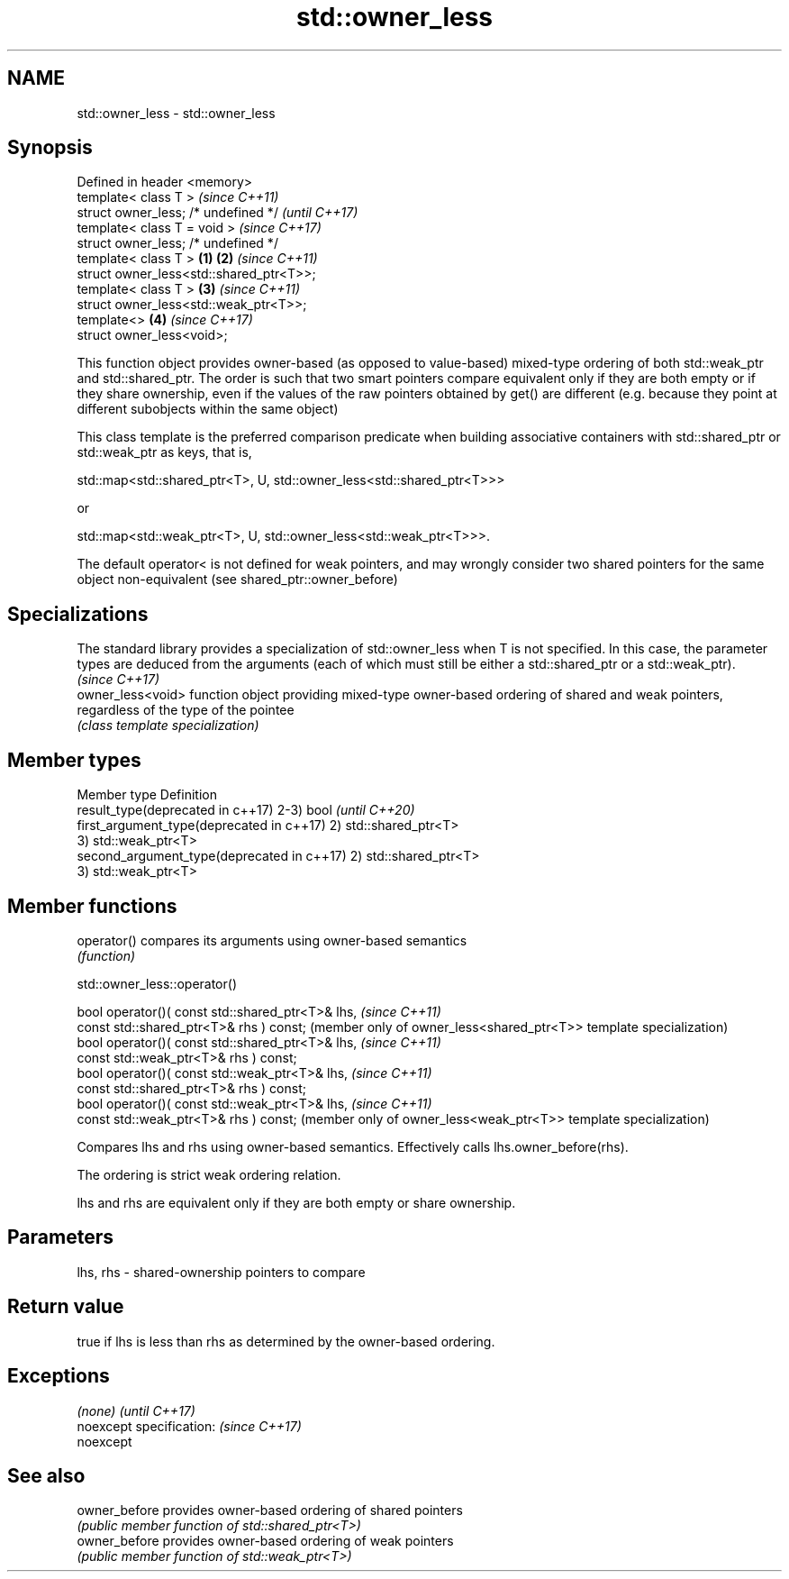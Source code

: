 .TH std::owner_less 3 "2020.03.24" "http://cppreference.com" "C++ Standard Libary"
.SH NAME
std::owner_less \- std::owner_less

.SH Synopsis
   Defined in header <memory>
   template< class T >                            \fI(since C++11)\fP
   struct owner_less; /* undefined */             \fI(until C++17)\fP
   template< class T = void >                     \fI(since C++17)\fP
   struct owner_less; /* undefined */
   template< class T >                    \fB(1)\fP \fB(2)\fP \fI(since C++11)\fP
   struct owner_less<std::shared_ptr<T>>;
   template< class T >                        \fB(3)\fP \fI(since C++11)\fP
   struct owner_less<std::weak_ptr<T>>;
   template<>                                 \fB(4)\fP \fI(since C++17)\fP
   struct owner_less<void>;

   This function object provides owner-based (as opposed to value-based) mixed-type ordering of both std::weak_ptr and std::shared_ptr. The order is such that two smart pointers compare equivalent only if they are both empty or if they share ownership, even if the values of the raw pointers obtained by get() are different (e.g. because they point at different subobjects within the same object)

   This class template is the preferred comparison predicate when building associative containers with std::shared_ptr or std::weak_ptr as keys, that is,

   std::map<std::shared_ptr<T>, U, std::owner_less<std::shared_ptr<T>>>

   or

   std::map<std::weak_ptr<T>, U, std::owner_less<std::weak_ptr<T>>>.

   The default operator< is not defined for weak pointers, and may wrongly consider two shared pointers for the same object non-equivalent (see shared_ptr::owner_before)

.SH Specializations

   The standard library provides a specialization of std::owner_less when T is not specified. In this case, the parameter types are deduced from the arguments (each of which must still be either a std::shared_ptr or a std::weak_ptr).
                                                                                                                                                                                                                                          \fI(since C++17)\fP
   owner_less<void> function object providing mixed-type owner-based ordering of shared and weak pointers, regardless of the type of the pointee
                    \fI(class template specialization)\fP

.SH Member types

   Member type                               Definition
   result_type(deprecated in c++17)          2-3) bool             \fI(until C++20)\fP
   first_argument_type(deprecated in c++17)  2) std::shared_ptr<T>
                                             3) std::weak_ptr<T>
   second_argument_type(deprecated in c++17) 2) std::shared_ptr<T>
                                             3) std::weak_ptr<T>

.SH Member functions

   operator() compares its arguments using owner-based semantics
              \fI(function)\fP

std::owner_less::operator()

   bool operator()( const std::shared_ptr<T>& lhs,  \fI(since C++11)\fP
   const std::shared_ptr<T>& rhs ) const;           (member only of owner_less<shared_ptr<T>> template specialization)
   bool operator()( const std::shared_ptr<T>& lhs,  \fI(since C++11)\fP
   const std::weak_ptr<T>& rhs ) const;
   bool operator()( const std::weak_ptr<T>& lhs,    \fI(since C++11)\fP
   const std::shared_ptr<T>& rhs ) const;
   bool operator()( const std::weak_ptr<T>& lhs,    \fI(since C++11)\fP
   const std::weak_ptr<T>& rhs ) const;             (member only of owner_less<weak_ptr<T>> template specialization)

   Compares lhs and rhs using owner-based semantics. Effectively calls lhs.owner_before(rhs).

   The ordering is strict weak ordering relation.

   lhs and rhs are equivalent only if they are both empty or share ownership.

.SH Parameters

   lhs, rhs - shared-ownership pointers to compare

.SH Return value

   true if lhs is less than rhs as determined by the owner-based ordering.

.SH Exceptions

   \fI(none)\fP                  \fI(until C++17)\fP
   noexcept specification: \fI(since C++17)\fP
   noexcept

.SH See also

   owner_before provides owner-based ordering of shared pointers
                \fI(public member function of std::shared_ptr<T>)\fP
   owner_before provides owner-based ordering of weak pointers
                \fI(public member function of std::weak_ptr<T>)\fP
